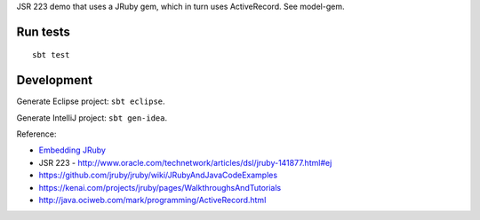 JSR 223 demo that uses a JRuby gem, which in turn uses ActiveRecord.
See model-gem.

Run tests
---------

::

  sbt test

Development
-----------

Generate Eclipse project: ``sbt eclipse``.

Generate IntelliJ project: ``sbt gen-idea``.

Reference:

* `Embedding JRuby <https://github.com/jruby/jruby/wiki/RedBridge>`_
* JSR 223 - http://www.oracle.com/technetwork/articles/dsl/jruby-141877.html#ej
* https://github.com/jruby/jruby/wiki/JRubyAndJavaCodeExamples
* https://kenai.com/projects/jruby/pages/WalkthroughsAndTutorials
* http://java.ociweb.com/mark/programming/ActiveRecord.html
